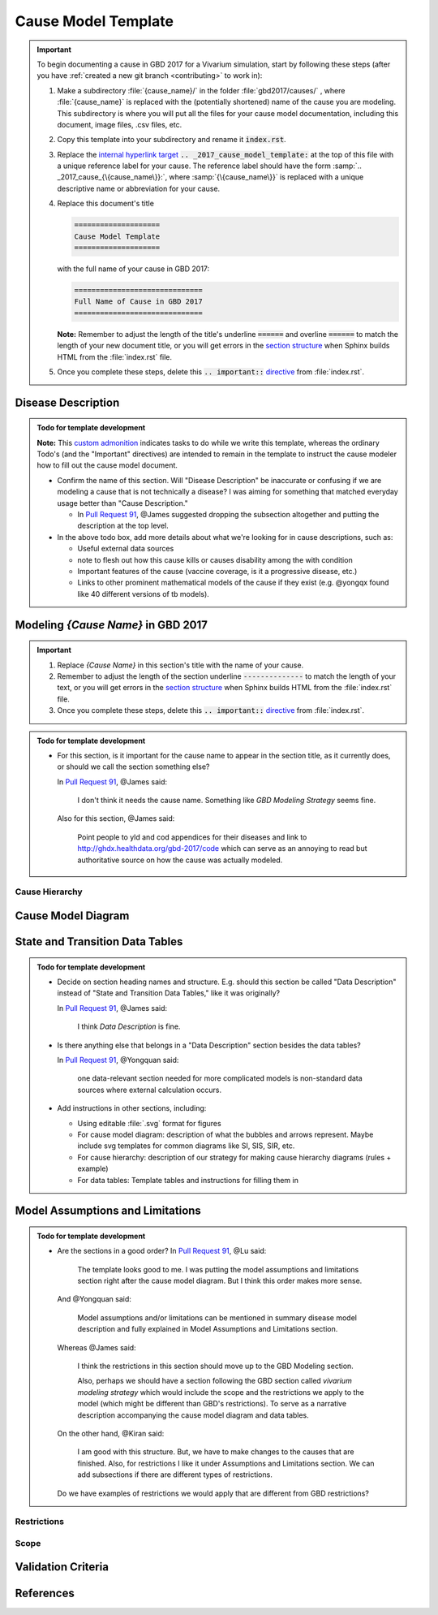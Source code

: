 .. _2017_cause_model_template:

====================
Cause Model Template
====================

.. _Pull Request 91: https://github.com/ihmeuw/vivarium_research/pull/91

.. important::

   To begin documenting a cause in GBD 2017 for a Vivarium simulation, start by
   following these steps (after you have :ref:`created a new git branch
   <contributing>` to work in):

   #. Make a subdirectory :file:`{cause_name}/` in the folder
      :file:`gbd2017/causes/` , where :file:`{cause_name}` is replaced with the
      (potentially shortened) name of the cause you are modeling.  This
      subdirectory is where you will put all the files for your cause model
      documentation, including this document, image files, .csv files, etc.


   #. Copy this template into your subdirectory and rename
      it :code:`index.rst`.

   #. Replace the `internal hyperlink target
      <https://docutils.sourceforge.io/docs/user/rst/quickref.html#internal-hyperlink-targets>`_
      :code:`.. _2017_cause_model_template:` at the top of this file with a
      unique reference label for your cause. The reference label should have the
      form :samp:`.. _2017_cause_{\{cause_name\}}:`, where
      :samp:`{\{cause_name\}}` is replaced with a unique descriptive name or
      abbreviation for your cause.

   #. Replace this document's title

      .. code:: reStructuredText

         ====================
         Cause Model Template
         ====================

      with the full name of your cause in GBD 2017:

      .. code:: reStructuredText

         ==============================
         Full Name of Cause in GBD 2017
         ==============================

      **Note:** Remember to adjust the length of the title's underline
      :code:`======` and overline :code:`======` to match the length of your
      new document title, or you will get errors in the `section structure
      <https://docutils.sourceforge.io/docs/user/rst/quickref.html#section-structure>`_
      when Sphinx builds HTML from the :file:`index.rst` file.

   #. Once you complete these steps, delete this :code:`.. important::`
      `directive <https://docutils.sourceforge.io/docs/ref/rst/restructuredtext.html#directives>`_
      from :file:`index.rst`.

Disease Description
-------------------

.. todo::

   Add a general clinical overview of the cause.

.. admonition:: Todo for template development

   **Note:** This `custom admonition
   <https://docutils.sourceforge.io/docs/ref/rst/directives.html#generic-admonition>`_
   indicates tasks to do while we write this template, whereas the ordinary
   Todo's (and the "Important" directives) are intended to remain in the
   template to instruct the cause modeler how to fill out the cause model
   document.

   - Confirm the name of this section. Will "Disease Description" be inaccurate
     or confusing if we are modeling a cause that is not technically a disease?
     I was aiming for something that matched everyday usage better than
     "Cause Description."

     - In `Pull Request 91`_, @James suggested dropping the subsection
       altogether and putting the description at the top level.

   - In the above todo box, add more details about what we're looking for in
     cause descriptions, such as:

     - Useful external data sources
     - note to flesh out how this cause kills or causes disability among the
       with condition
     - Important features of the cause (vaccine coverage, is it a progressive
       disease, etc.)
     - Links to other prominent mathematical models of the cause if they exist
       (e.g. @yongqx found like 40 different versions of tb models).


Modeling `{Cause Name}` in GBD 2017
-----------------------------------

.. important::

   #. Replace `{Cause Name}` in this section's title with the name of your
      cause.

   #. Remember to adjust the length of the section underline
      :code:`--------------` to match the length of your text, or you will get
      errors in the `section structure
      <https://docutils.sourceforge.io/docs/user/rst/quickref.html#section-structure>`_
      when Sphinx builds HTML from the :file:`index.rst` file.

   #. Once you complete these steps, delete this :code:`.. important::`
      `directive <https://docutils.sourceforge.io/docs/ref/rst/restructuredtext.html#directives>`_
      from :file:`index.rst`.

.. admonition:: Todo for template development

  - For this section, is it important for the cause name to appear in the
    section title, as it currently does, or should we call the section
    something else?

    In `Pull Request 91`_, @James said:

      I don't think it needs the cause name. Something like `GBD Modeling
      Strategy` seems fine.

    Also for this section, @James said:

      Point people to yld and cod appendices for their diseases and link to
      http://ghdx.healthdata.org/gbd-2017/code which can serve as an annoying
      to read but authoritative source on how the cause was actually modeled.


Cause Hierarchy
+++++++++++++++

Cause Model Diagram
-------------------

State and Transition Data Tables
--------------------------------

.. admonition:: Todo for template development

    - Decide on section heading names and structure. E.g. should this section be
      called "Data Description" instead of "State and Transition Data Tables,"
      like it was originally?

      In `Pull Request 91`_, @James said:

        I think `Data Description` is fine.

    - Is there anything else that belongs in a "Data Description" section
      besides the data tables?

      In `Pull Request 91`_, @Yongquan said:

        one data-relevant section needed for more complicated models is
        non-standard data sources where external calculation occurs.

    - Add instructions in other sections, including:

      - Using editable :file:`.svg` format for figures
      - For cause model diagram: description of what the bubbles and arrows
        represent. Maybe include svg templates for common diagrams like SI, SIS,
        SIR, etc.
      - For cause hierarchy: description of our strategy for making cause
        hierarchy diagrams (rules + example)
      - For data tables: Template tables and instructions for filling them in

Model Assumptions and Limitations
---------------------------------

.. admonition:: Todo for template development

  - Are the sections in a good order? In `Pull Request 91`_, @Lu said:

      The template looks good to me. I was putting the model assumptions and
      limitations section right after the cause model diagram. But I think
      this order makes more sense.

    And @Yongquan said:

      Model assumptions and/or limitations can be mentioned in summary disease
      model description and fully explained in Model Assumptions and
      Limitations section.

    Whereas @James said:

      I think the restrictions in this section should move up to the GBD Modeling section.

      Also, perhaps we should have a section following the GBD section called
      `vivarium modeling strategy` which would include the scope and the
      restrictions we apply to the model (which might be different than GBD's
      restrictions). To serve as a narrative description accompanying the cause
      model diagram and data tables.

    On the other hand, @Kiran said:

      I am good with this structure. But, we have to make changes to the
      causes that are finished. Also, for restrictions I like it under
      Assumptions and Limitations section. We can add subsections if there are
      different types of restrictions.

    Do we have examples of restrictions we would apply that are different from
    GBD restrictions?

Restrictions
++++++++++++

Scope
+++++

Validation Criteria
-------------------

References
----------
